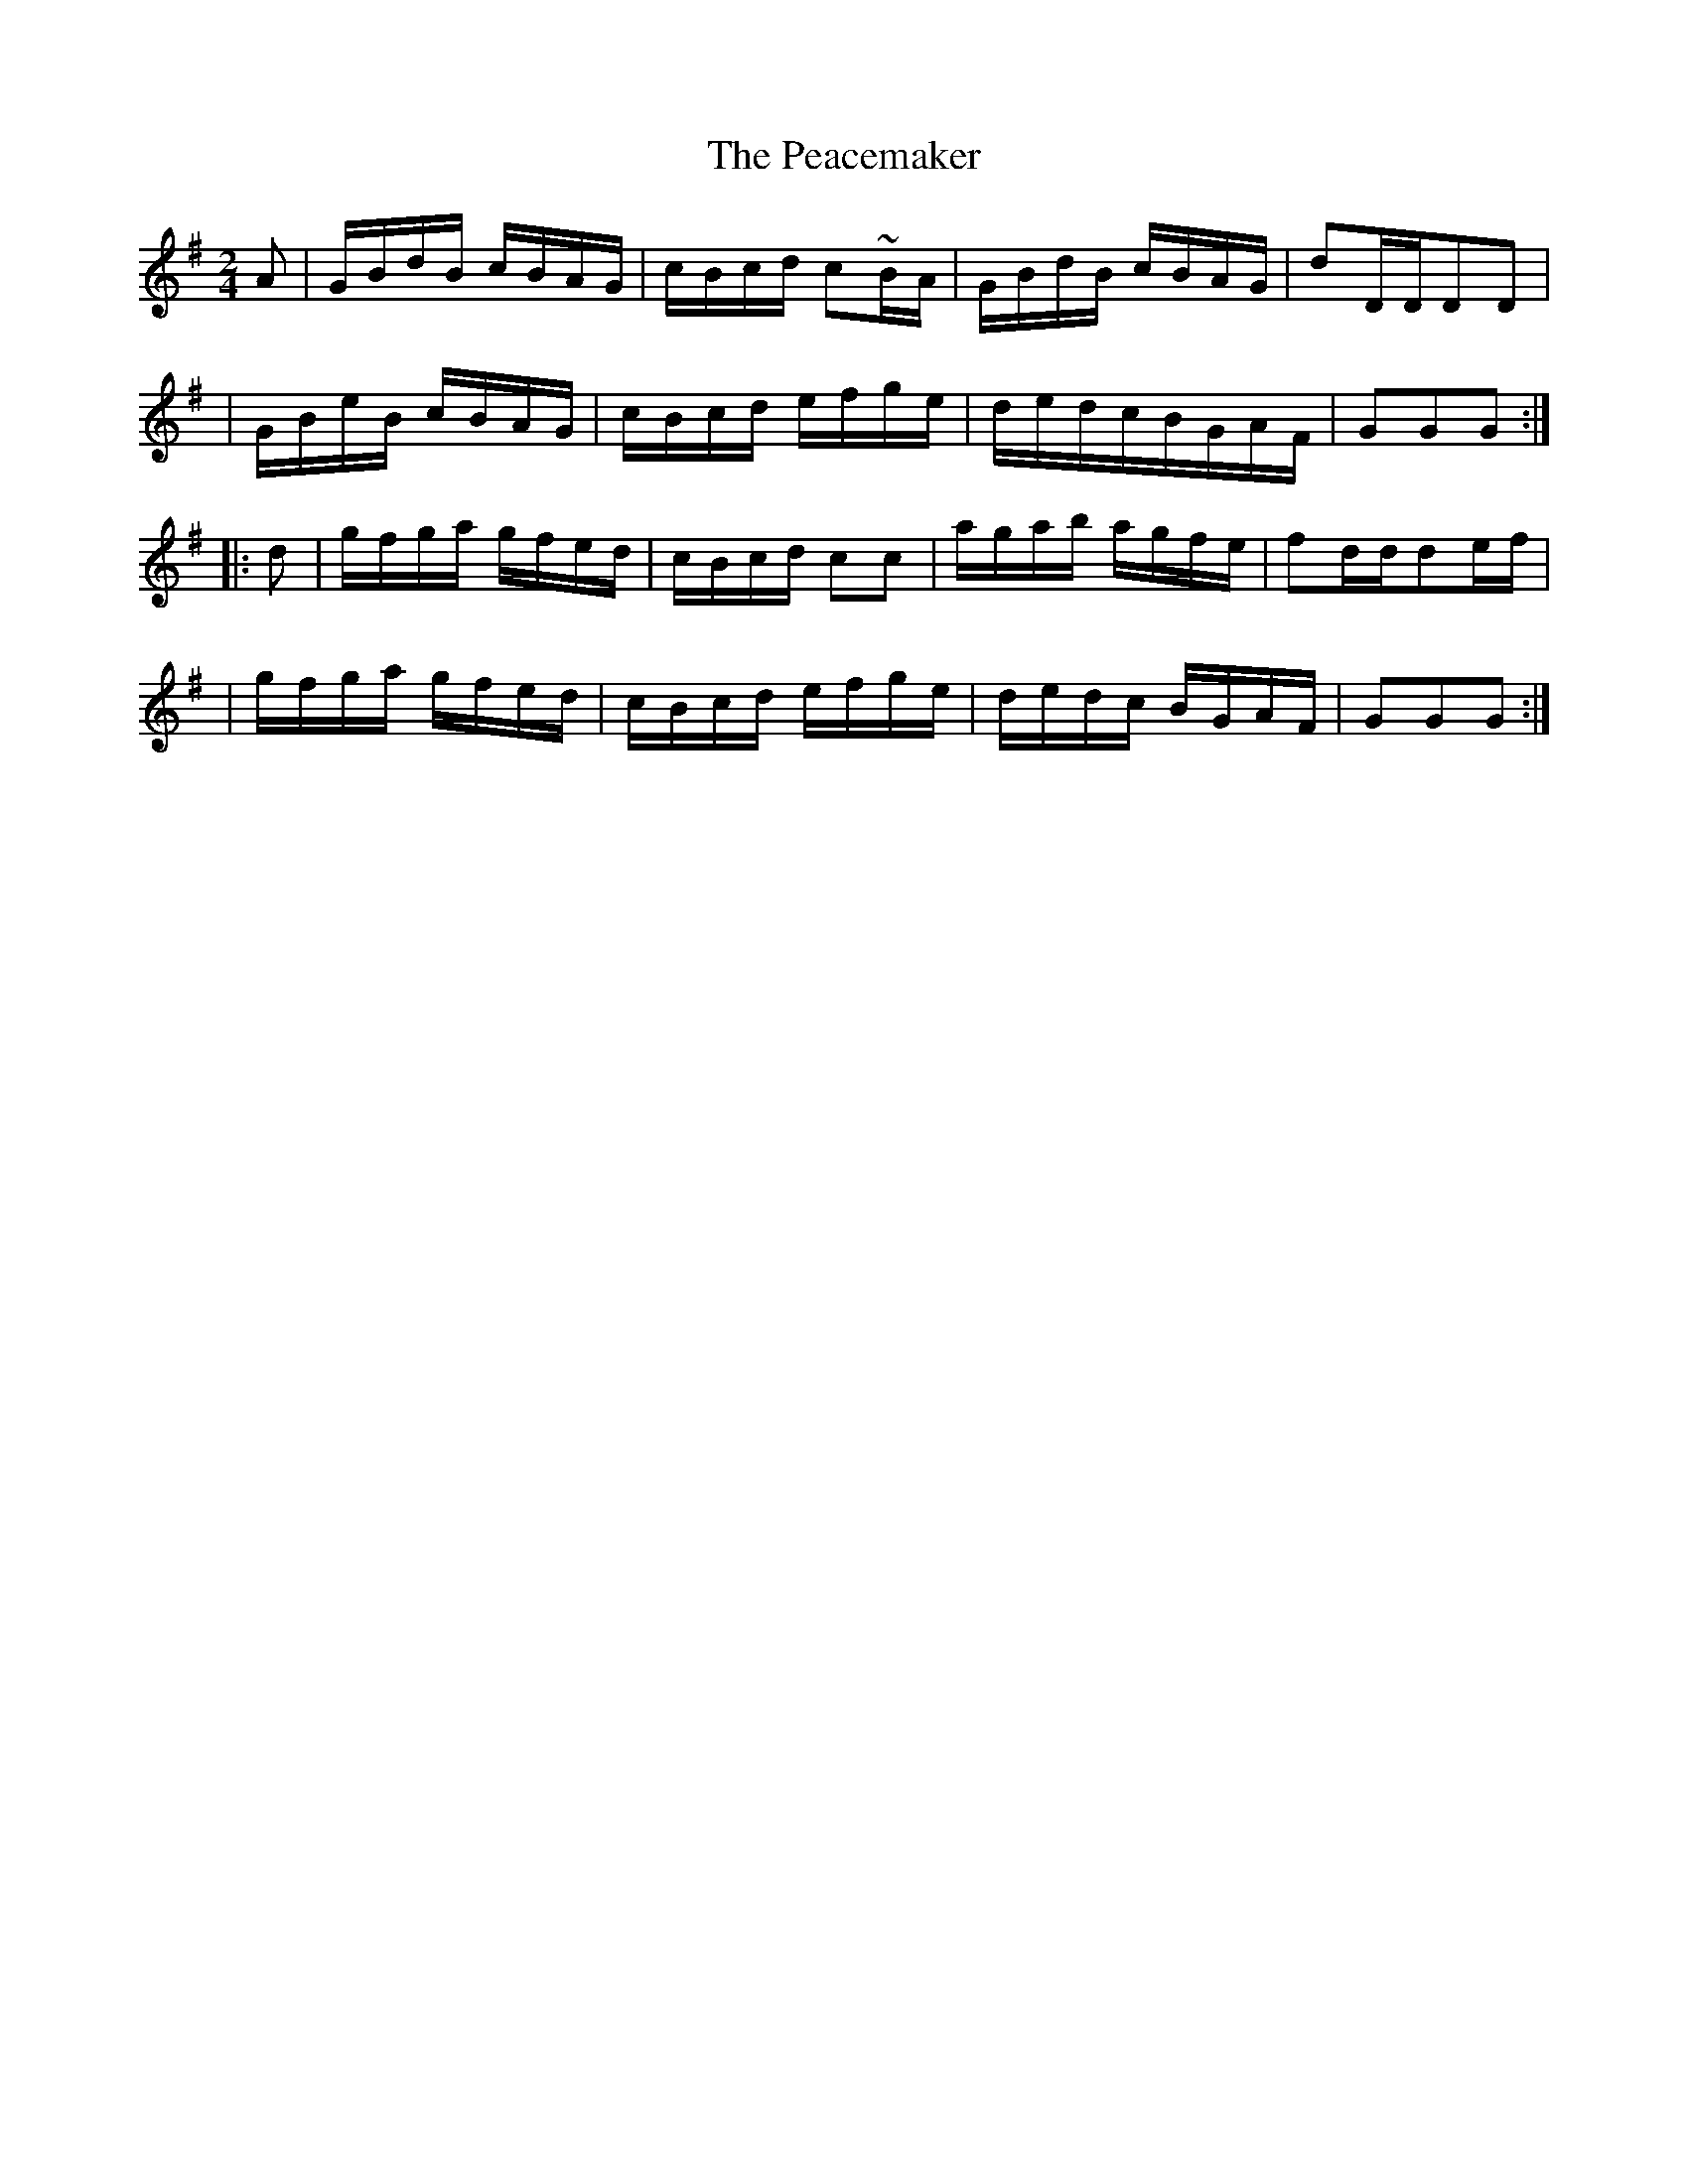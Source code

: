 X:1784
T:The Peacemaker
M:2/4
L:1/16
B:O'Neill's 1666
N:collected by J. O'Neill
K:G
A2 \
| GBdB cBAG | cBcd c2~B-A | GBdB cBAG | d2DDD2D2 |
| GBeB cBAG | cBcd efge | dedcBGAF | G2G2G2 :|
|: d2 \
| gfga gfed | cBcd c2c2 | agab agfe | f2ddd2e-f |
| gfga gfed | cBcd efge | dedc BGAF | G2G2G2 :|
